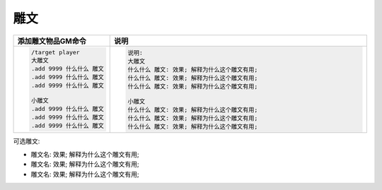 雕文
------------------------------------------------------------------------------
.. list-table::
    :widths: 10 60
    :header-rows: 1

    * - 添加雕文物品GM命令
      - 说明
    * - .. code-block:: python

            /target player
            大雕文
            .add 9999 什么什么 雕文
            .add 9999 什么什么 雕文
            .add 9999 什么什么 雕文

            小雕文
            .add 9999 什么什么 雕文
            .add 9999 什么什么 雕文
            .add 9999 什么什么 雕文

      - .. code-block:: python

            说明:
            大雕文
            什么什么 雕文: 效果; 解释为什么这个雕文有用;
            什么什么 雕文: 效果; 解释为什么这个雕文有用;
            什么什么 雕文: 效果; 解释为什么这个雕文有用;

            小雕文
            什么什么 雕文: 效果; 解释为什么这个雕文有用;
            什么什么 雕文: 效果; 解释为什么这个雕文有用;
            什么什么 雕文: 效果; 解释为什么这个雕文有用;

可选雕文:

- 雕文名: 效果; 解释为什么这个雕文有用;
- 雕文名: 效果; 解释为什么这个雕文有用;
- 雕文名: 效果; 解释为什么这个雕文有用;
